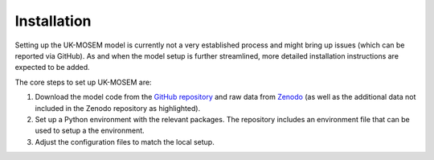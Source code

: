 
============
Installation
============

Setting up the UK-MOSEM model is currently not a very established process and might bring up issues (which can be reported via GitHub). As and when the model setup is further streamlined, more detailed installation instructions are expected to be added.

The core steps to set up UK-MOSEM are:

#. Download the model code from the `GitHub repository <https://github.com/lhofbauer/uk-mosem>`_ and raw data from `Zenodo <https://doi.org/10.5281/zenodo.15706872>`_ (as well as the additional data not included in the Zenodo repository as highlighted).
#. Set up a Python environment with the relevant packages. The repository includes an environment file that can be used to setup a the environment.
#. Adjust the configuration files to match the local setup.



